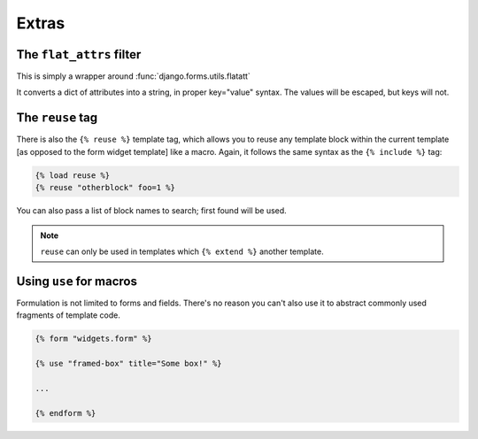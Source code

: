 ======
Extras
======

The ``flat_attrs`` filter
=========================

This is simply a wrapper around :func:`django.forms.utils.flatatt`

It converts a dict of attributes into a string, in proper key="value" syntax.
The values will be escaped, but keys will not.


The ``reuse`` tag
=================

There is also the ``{% reuse %}`` template tag, which allows you to reuse any
template block within the current template [as opposed to the form widget
template] like a macro.  Again, it follows the same syntax as the
``{% include %}`` tag:

.. code-block:: html+django

    {% load reuse %}
    {% reuse "otherblock" foo=1 %}

You can also pass a list of block names to search; first found will be used.

.. note::

   ``reuse`` can only be used in templates which ``{% extend %}`` another
   template.


Using ``use`` for macros
========================

Formulation is not limited to forms and fields.  There's no reason you can't
also use it to abstract commonly used fragments of template code.

.. code-block:: html+django

    {% form "widgets.form" %}

    {% use "framed-box" title="Some box!" %}

    ...

    {% endform %}

